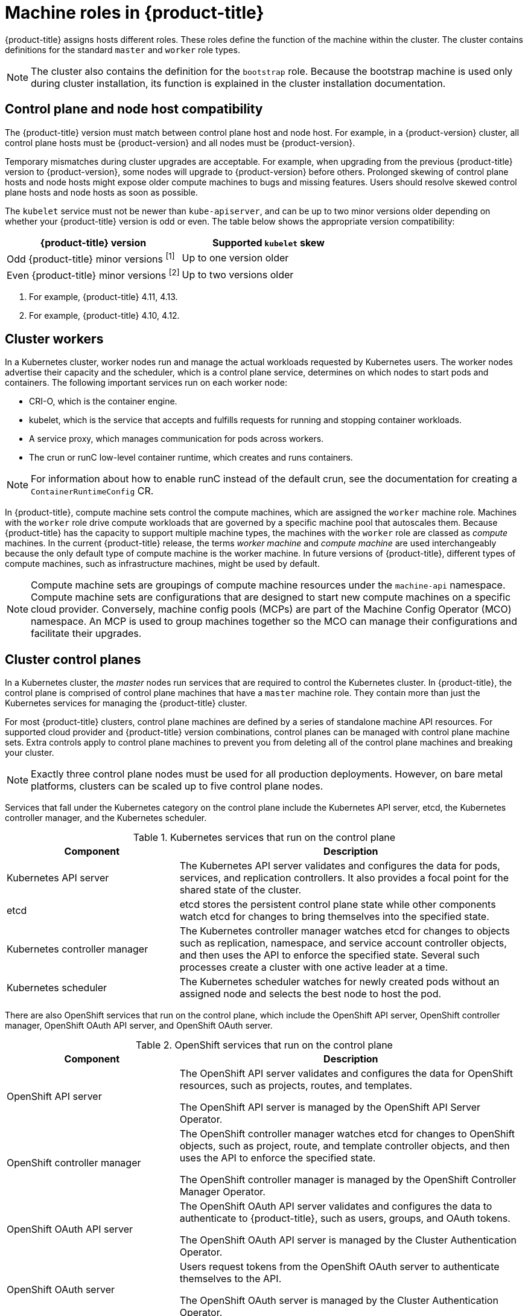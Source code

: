 // Module included in the following assemblies:
//
// * architecture/control-plane.adoc

[id="architecture-machine-roles_{context}"]
= Machine roles in {product-title}

{product-title} assigns hosts different roles. These roles define the function of the machine within the cluster. The cluster contains definitions for the standard `master` and `worker` role types.

ifndef::openshift-dedicated,openshift-rosa,openshift-rosa-hcp[]
[NOTE]
====
The cluster also contains the definition for the `bootstrap` role. Because the bootstrap machine is used only during cluster installation, its function is explained in the cluster installation documentation.
====
endif::openshift-dedicated,openshift-rosa,openshift-rosa-hcp[]

ifndef::openshift-dedicated,openshift-rosa,openshift-rosa-hcp[]
== Control plane and node host compatibility

The {product-title} version must match between control plane host and node host. For example, in a {product-version} cluster, all control plane hosts must be {product-version} and all nodes must be {product-version}.

Temporary mismatches during cluster upgrades are acceptable. For example, when upgrading from the previous {product-title} version to {product-version}, some nodes will upgrade to {product-version} before others. Prolonged skewing of control plane hosts and node hosts might expose older compute machines to bugs and missing features. Users should resolve skewed control plane hosts and node hosts as soon as possible.

The `kubelet` service must not be newer than `kube-apiserver`, and can be up to two minor versions older depending on whether your {product-title} version is odd or even. The table below shows the appropriate version compatibility:

[cols="2",options="header"]
|===
| {product-title} version
| Supported `kubelet` skew


| Odd {product-title} minor versions ^[1]^
| Up to one version older

| Even {product-title} minor versions ^[2]^
| Up to two versions older
|===
[.small]
--
1. For example, {product-title} 4.11, 4.13.
2. For example, {product-title} 4.10, 4.12.
--
endif::openshift-dedicated,openshift-rosa,openshift-rosa-hcp[]

[id="defining-workers_{context}"]
== Cluster workers

In a Kubernetes cluster, worker nodes run and manage the actual workloads requested by Kubernetes users. The worker nodes advertise their capacity and the scheduler, which is a control plane service, determines on which nodes to start pods and containers. The following important services run on each worker node:

* CRI-O, which is the container engine.
* kubelet, which is the service that accepts and fulfills requests for running and stopping container workloads.
* A service proxy, which manages communication for pods across workers.
* The crun or runC low-level container runtime, which creates and runs containers.

[NOTE]
====
For information about how to enable runC instead of the default crun, see the documentation for creating a `ContainerRuntimeConfig` CR.
====

In {product-title}, compute machine sets control the compute machines, which are assigned the `worker` machine role. Machines with the `worker` role drive compute workloads that are governed by a specific machine pool that autoscales them. Because {product-title} has the capacity to support multiple machine types, the machines with the `worker` role are classed as _compute_ machines. In the current {product-title} release, the terms _worker machine_ and _compute machine_ are used interchangeably because the only default type of compute machine is the worker machine.
In future versions of {product-title}, different types of compute machines, such as infrastructure machines, might be used by default.
ifndef::openshift-dedicated,openshift-rosa,openshift-rosa-hcp[]
[NOTE]
====
Compute machine sets are groupings of compute machine resources under the `machine-api` namespace. Compute machine sets are configurations that are designed to start new compute machines on a specific cloud provider. Conversely, machine config pools (MCPs) are part of the Machine Config Operator (MCO) namespace. An MCP is used to group machines together so the MCO can manage their configurations and facilitate their upgrades.
====
endif::openshift-dedicated,openshift-rosa,openshift-rosa-hcp[]
[id="defining-masters_{context}"]
== Cluster control planes

In a Kubernetes cluster, the _master_ nodes run services that are required to control the Kubernetes cluster. In {product-title}, the control plane is comprised of control plane machines that have a `master` machine role. They contain more than just the Kubernetes services for managing the {product-title} cluster.

For most {product-title} clusters, control plane machines are defined by a series of standalone machine API resources.
ifndef::openshift-dedicated,openshift-rosa,openshift-rosa-hcp[]
For supported cloud provider and {product-title} version combinations, control planes can be managed with control plane machine sets.
endif::openshift-dedicated,openshift-rosa,openshift-rosa-hcp[]
ifdef::openshift-dedicated,openshift-rosa[]
Control planes are managed with control plane machine sets.
endif::openshift-dedicated,openshift-rosa[]
Extra controls apply to control plane machines to prevent you from deleting all of the control plane machines and breaking your cluster.

[NOTE]
====
ifndef::openshift-dedicated,openshift-rosa,openshift-rosa-hcp[]
Exactly three control plane nodes must be used for all production deployments. However, on bare metal platforms, clusters can be scaled up to five control plane nodes.
endif::openshift-dedicated,openshift-rosa,openshift-rosa-hcp[]
ifdef::openshift-dedicated,openshift-rosa[]
Single availability zone clusters and multiple availability zone clusters require a minimum of three control plane nodes.
endif::openshift-dedicated,openshift-rosa[]
====

Services that fall under the Kubernetes category on the control plane include the Kubernetes API server, etcd, the Kubernetes controller manager, and the Kubernetes scheduler.

.Kubernetes services that run on the control plane
[cols="1,2",options="header"]
|===
|Component |Description
|Kubernetes API server
|The Kubernetes API server validates and configures the data for pods, services,
and replication controllers. It also provides a focal point for the shared state of the cluster.

|etcd
|etcd stores the persistent control plane state while other components watch etcd for
changes to bring themselves into the specified state.
//etcd can be optionally configured for high availability, typically deployed with 2n+1 peer services.

|Kubernetes controller manager
|The Kubernetes controller manager watches etcd for changes to objects such as
replication, namespace, and service account controller objects, and then uses the
API to enforce the specified state. Several such processes create a cluster with
one active leader at a time.

|Kubernetes scheduler
|The Kubernetes scheduler watches for newly created pods without an assigned node and selects the best node to host the pod.
|===

There are also OpenShift services that run on the control plane, which include the OpenShift API server, OpenShift controller manager, OpenShift OAuth API server, and OpenShift OAuth server.

.OpenShift services that run on the control plane
[cols="1,2",options="header"]
|===
|Component |Description
|OpenShift API server
|The OpenShift API server validates and configures the data for OpenShift resources, such as projects, routes, and templates.

The OpenShift API server is managed by the OpenShift API Server Operator.
|OpenShift controller manager
|The OpenShift controller manager watches etcd for changes to OpenShift objects, such as project, route, and template controller objects, and then uses the API to enforce the specified state.

The OpenShift controller manager is managed by the OpenShift Controller Manager Operator.
|OpenShift OAuth API server
|The OpenShift OAuth API server validates and configures the data to authenticate to {product-title}, such as users, groups, and OAuth tokens.

The OpenShift OAuth API server is managed by the Cluster Authentication Operator.
|OpenShift OAuth server
|Users request tokens from the OpenShift OAuth server to authenticate themselves to the API.

The OpenShift OAuth server is managed by the Cluster Authentication Operator.
|===

Some of these services on the control plane machines run as systemd services, while others run as static pods.

Systemd services are appropriate for services that you need to always come up on that particular system shortly after it starts. For control plane machines, those include sshd, which allows remote login. It also includes services such as:

* The CRI-O container engine (crio), which runs and manages the containers. {product-title} {product-version} uses CRI-O instead of the Docker Container Engine.
* Kubelet (kubelet), which accepts requests for managing containers on the machine from control plane services.

CRI-O and Kubelet must run directly on the host as systemd services because they need to be running before you can run other containers.

The [x-]`installer-*` and [x-]`revision-pruner-*` control plane pods must run with root permissions because they write to the `/etc/kubernetes` directory, which is owned by the root user. These pods are in the following namespaces:

* `openshift-etcd`
* `openshift-kube-apiserver`
* `openshift-kube-controller-manager`
* `openshift-kube-scheduler`
